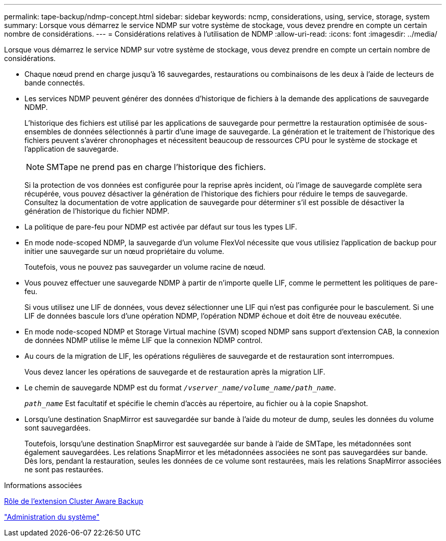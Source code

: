 ---
permalink: tape-backup/ndmp-concept.html 
sidebar: sidebar 
keywords: ncmp, considerations, using, service, storage, system 
summary: Lorsque vous démarrez le service NDMP sur votre système de stockage, vous devez prendre en compte un certain nombre de considérations. 
---
= Considérations relatives à l'utilisation de NDMP
:allow-uri-read: 
:icons: font
:imagesdir: ../media/


[role="lead"]
Lorsque vous démarrez le service NDMP sur votre système de stockage, vous devez prendre en compte un certain nombre de considérations.

* Chaque nœud prend en charge jusqu'à 16 sauvegardes, restaurations ou combinaisons de les deux à l'aide de lecteurs de bande connectés.
* Les services NDMP peuvent générer des données d'historique de fichiers à la demande des applications de sauvegarde NDMP.
+
L'historique des fichiers est utilisé par les applications de sauvegarde pour permettre la restauration optimisée de sous-ensembles de données sélectionnés à partir d'une image de sauvegarde. La génération et le traitement de l'historique des fichiers peuvent s'avérer chronophages et nécessitent beaucoup de ressources CPU pour le système de stockage et l'application de sauvegarde.

+
[NOTE]
====
SMTape ne prend pas en charge l'historique des fichiers.

====
+
Si la protection de vos données est configurée pour la reprise après incident, où l'image de sauvegarde complète sera récupérée, vous pouvez désactiver la génération de l'historique des fichiers pour réduire le temps de sauvegarde. Consultez la documentation de votre application de sauvegarde pour déterminer s'il est possible de désactiver la génération de l'historique du fichier NDMP.

* La politique de pare-feu pour NDMP est activée par défaut sur tous les types LIF.
* En mode node-scoped NDMP, la sauvegarde d'un volume FlexVol nécessite que vous utilisiez l'application de backup pour initier une sauvegarde sur un nœud propriétaire du volume.
+
Toutefois, vous ne pouvez pas sauvegarder un volume racine de nœud.

* Vous pouvez effectuer une sauvegarde NDMP à partir de n'importe quelle LIF, comme le permettent les politiques de pare-feu.
+
Si vous utilisez une LIF de données, vous devez sélectionner une LIF qui n'est pas configurée pour le basculement. Si une LIF de données bascule lors d'une opération NDMP, l'opération NDMP échoue et doit être de nouveau exécutée.

* En mode node-scoped NDMP et Storage Virtual machine (SVM) scoped NDMP sans support d'extension CAB, la connexion de données NDMP utilise le même LIF que la connexion NDMP control.
* Au cours de la migration de LIF, les opérations régulières de sauvegarde et de restauration sont interrompues.
+
Vous devez lancer les opérations de sauvegarde et de restauration après la migration LIF.

* Le chemin de sauvegarde NDMP est du format `_/vserver_name/volume_name/path_name_`.
+
`_path_name_` Est facultatif et spécifie le chemin d'accès au répertoire, au fichier ou à la copie Snapshot.

* Lorsqu'une destination SnapMirror est sauvegardée sur bande à l'aide du moteur de dump, seules les données du volume sont sauvegardées.
+
Toutefois, lorsqu'une destination SnapMirror est sauvegardée sur bande à l'aide de SMTape, les métadonnées sont également sauvegardées. Les relations SnapMirror et les métadonnées associées ne sont pas sauvegardées sur bande. Dès lors, pendant la restauration, seules les données de ce volume sont restaurées, mais les relations SnapMirror associées ne sont pas restaurées.



.Informations associées
xref:cluster-aware-backup-extension-concept.adoc[Rôle de l'extension Cluster Aware Backup]

link:../system-admin/index.html["Administration du système"]
